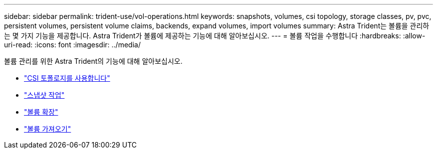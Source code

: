 ---
sidebar: sidebar 
permalink: trident-use/vol-operations.html 
keywords: snapshots, volumes, csi topology, storage classes, pv, pvc, persistent volumes, persistent volume claims, backends, expand volumes, import volumes 
summary: Astra Trident는 볼륨을 관리하는 몇 가지 기능을 제공합니다. Astra Trident가 볼륨에 제공하는 기능에 대해 알아보십시오. 
---
= 볼륨 작업을 수행합니다
:hardbreaks:
:allow-uri-read: 
:icons: font
:imagesdir: ../media/


볼륨 관리를 위한 Astra Trident의 기능에 대해 알아보십시오.

* link:csi-topology.html["CSI 토폴로지를 사용합니다"^]
* link:vol-snapshots.html["스냅샷 작업"^]
* link:vol-expansion.html["볼륨 확장"^]
* link:vol-import.html["볼륨 가져오기"^]

